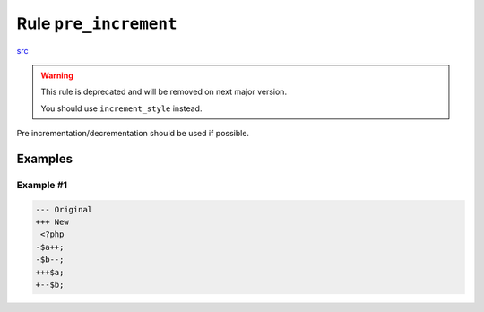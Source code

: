 ======================
Rule ``pre_increment``
======================

`src <../../../src/Fixer/Operator/PreIncrementFixer.php>`_

.. warning:: This rule is deprecated and will be removed on next major version.

   You should use ``increment_style`` instead.

Pre incrementation/decrementation should be used if possible.

Examples
--------

Example #1
~~~~~~~~~~

.. code-block:: diff

   --- Original
   +++ New
    <?php
   -$a++;
   -$b--;
   +++$a;
   +--$b;
